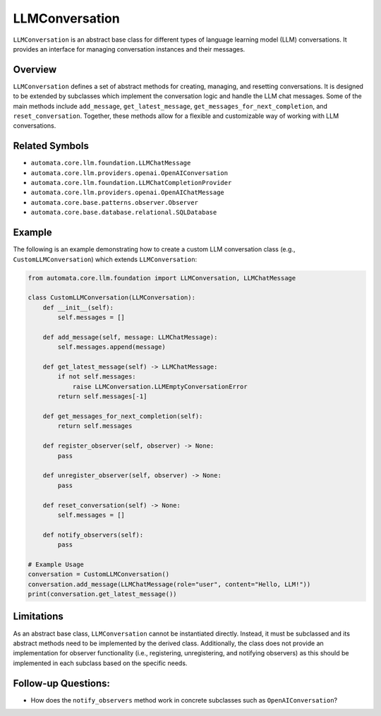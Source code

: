 LLMConversation
===============

``LLMConversation`` is an abstract base class for different types of
language learning model (LLM) conversations. It provides an interface
for managing conversation instances and their messages.

Overview
--------

``LLMConversation`` defines a set of abstract methods for creating,
managing, and resetting conversations. It is designed to be extended by
subclasses which implement the conversation logic and handle the LLM
chat messages. Some of the main methods include ``add_message``,
``get_latest_message``, ``get_messages_for_next_completion``, and
``reset_conversation``. Together, these methods allow for a flexible and
customizable way of working with LLM conversations.

Related Symbols
---------------

-  ``automata.core.llm.foundation.LLMChatMessage``
-  ``automata.core.llm.providers.openai.OpenAIConversation``
-  ``automata.core.llm.foundation.LLMChatCompletionProvider``
-  ``automata.core.llm.providers.openai.OpenAIChatMessage``
-  ``automata.core.base.patterns.observer.Observer``
-  ``automata.core.base.database.relational.SQLDatabase``

Example
-------

The following is an example demonstrating how to create a custom LLM
conversation class (e.g., ``CustomLLMConversation``) which extends
``LLMConversation``:

.. code:: python

   from automata.core.llm.foundation import LLMConversation, LLMChatMessage

   class CustomLLMConversation(LLMConversation):
       def __init__(self):
           self.messages = []

       def add_message(self, message: LLMChatMessage):
           self.messages.append(message)

       def get_latest_message(self) -> LLMChatMessage:
           if not self.messages:
               raise LLMConversation.LLMEmptyConversationError
           return self.messages[-1]

       def get_messages_for_next_completion(self):
           return self.messages

       def register_observer(self, observer) -> None:
           pass
           
       def unregister_observer(self, observer) -> None:
           pass

       def reset_conversation(self) -> None:
           self.messages = []

       def notify_observers(self):
           pass

   # Example Usage
   conversation = CustomLLMConversation()
   conversation.add_message(LLMChatMessage(role="user", content="Hello, LLM!"))
   print(conversation.get_latest_message())

Limitations
-----------

As an abstract base class, ``LLMConversation`` cannot be instantiated
directly. Instead, it must be subclassed and its abstract methods need
to be implemented by the derived class. Additionally, the class does not
provide an implementation for observer functionality (i.e., registering,
unregistering, and notifying observers) as this should be implemented in
each subclass based on the specific needs.

Follow-up Questions:
--------------------

-  How does the ``notify_observers`` method work in concrete subclasses
   such as ``OpenAIConversation``?
